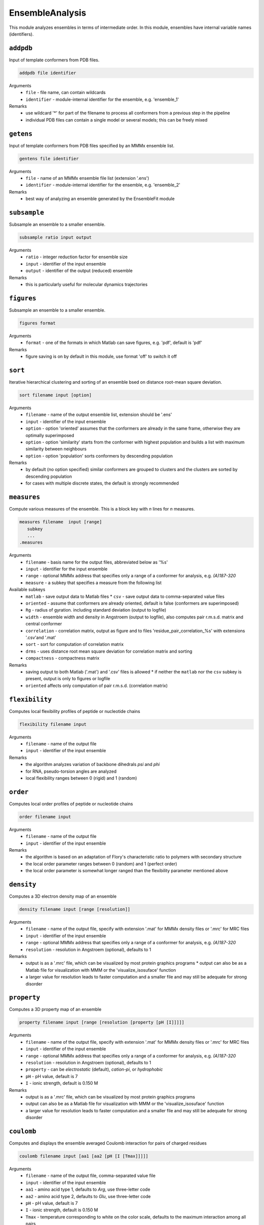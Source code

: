 .. _ensemble_analysis:

EnsembleAnalysis
==========================

This module analyzes ensembles in terms of intermediate order. In this module, ensembles have internal variable names (identifiers).

``addpdb``
---------------------------------

Input of template conformers from PDB files. 

.. code-block:: matlab

    addpdb file identifier

Arguments
    *   ``file`` - file name, can contain wildcards
    *   ``identifier`` - module-internal identifier for the ensemble, e.g. 'ensemble_1'
Remarks
    *   use wildcard '*' for part of the filename to process all conformers from a previous step in the pipeline 
    *   individual PDB files can contain a single model or several models; this can be freely mixed
	
``getens``
---------------------------------

Input of template conformers from PDB files specified by an MMMx ensemble list. 

.. code-block:: matlab

    gentens file identifier

Arguments
    *   ``file`` - name of an MMMx ensemble file list (extension '.ens')
    *   ``identifier`` - module-internal identifier for the ensemble, e.g. 'ensemble_2'
Remarks
    *   best way of analyzing an ensemble generated by the EnsembleFit module 

``subsample``
---------------------------------

Subsample an ensemble to a smaller ensemble. 

.. code-block:: matlab

    subsample ratio input output

Arguments
    *   ``ratio`` - integer reduction factor for ensemble size
    *   ``input`` - identifier of the input ensemble
    *   ``output`` - identifier of the output (reduced) ensemble
Remarks
    *   this is particularly useful for molecular dynamics trajectories

``figures``
---------------------------------

Subsample an ensemble to a smaller ensemble. 

.. code-block:: matlab

    figures format

Arguments
    *   ``format`` - one of the formats in which Matlab can save figures, e.g. 'pdf', default is 'pdf'
Remarks
    *   figure saving is on by default in this module, use format 'off' to switch it off


``sort``
---------------------------------

Iterative hierarchical clustering and sorting of an ensemble bsed on distance root-mean square deviation. 

.. code-block:: matlab

    sort filename input [option]

Arguments
    *   ``filename`` - name of the output ensemble list, extension should be '.ens'
    *   ``input`` - identifier of the input ensemble
    *   ``option`` - option 'oriented' assumes that the conformers are already in the same frame, otherwise they are optimally superimposed
    *   ``option`` - option 'similarity' starts from the conformer with highest population and builds a list with maximum similarity between neighbours
    *   ``option`` - option 'population' sorts conformers by descending population
Remarks
    *   by default (no option specified) similar conformers are grouped to clusters and the clusters are sorted by descending population
    *   for cases with multiple discrete states, the default is strongly recommended

``measures``
---------------------------------

Compute various measures of the ensemble. This is a block key with `n` lines for `n` measures. 

.. code-block:: matlab

    measures filename  input [range]
       subkey
       ...
    .measures

Arguments
    *   ``filename`` - basis name for the output files, abbreviated below as '%s'
    *   ``input`` - identifier for the input ensemble
    *   ``range`` - optional MMMx address that specifies only a range of a conformer for analysis, e.g. `(A)187-320`
    *   ``measure`` - a subkey that specifies a measure from the following list
Available subkeys
    *   ``matlab`` - save output data to Matlab files
	*   ``csv`` - save output data to comma-separated value files
    *   ``oriented`` - assume that conformers are already oriented, default is false (conformers are superimposed)
    *   ``Rg`` - radius of gyration. including standard deviation (output to logfile)
    *   ``width`` - ensemble width and density in Angstroem (output to logfile), also computes pair r.m.s.d. matrix and central conformer
    *   ``correlation`` - correlation matrix, output as figure and to files 'residue\_pair\_correlation_%s' with extensions '.csv'and '.mat'
    *   ``sort`` - sort for computation of correlation matrix
    *   ``drms`` - uses distance root mean square deviation for correlation matrix and sorting
    *   ``compactness`` - compactness matrix    
Remarks
    *   saving output to both Matlab ('.mat') and '.csv' files is allowed 
	*   if neither the ``matlab`` nor the ``csv`` subkey is present, output is only to figures or logfile
    *   ``oriented`` affects only computation of pair r.m.s.d. (correlation matrix) 
	
``flexibility``
---------------------------------

Computes local flexibility profiles of peptide or nucleotide chains 

.. code-block:: matlab

    flexibility filename input

Arguments
    *   ``filename`` - name of the output file
    *   ``input`` - identifier of the input ensemble
Remarks
    *   the algorithm analyzes variation of backbone dihedrals `\psi` and `\phi`
    *   for RNA, pseudo-torsion angles are analyzed
    *   local flexibility ranges between 0 (rigid) and 1 (random)

``order``
---------------------------------

Computes local order profiles of peptide or nucleotide chains 

.. code-block:: matlab

    order filename input

Arguments
    *   ``filename`` - name of the output file
    *   ``input`` - identifier of the input ensemble
Remarks
    *   the algorithm is based on an adaptation of Flory's  characteristic ratio to polymers with secondary structure
    *   the local order parameter ranges between 0 (random) and 1 (perfect order)
    *   the local order parameter is somewhat longer ranged than the flexibility parameter mentioned above

``density``
---------------------------------

Computes a 3D electron density map of an ensemble 

.. code-block:: matlab

    density filename input [range [resolution]]

Arguments
    *   ``filename`` - name of the output file, specify with extension '.mat' for MMMx density files or '.mrc' for MRC files
    *   ``input`` - identifier of the input ensemble
    *   ``range`` - optional MMMx address that specifies only a range of a conformer for analysis, e.g. `(A)187-320`
    *   ``resolution`` - resolution in Angstroem (optional), defaults to 1
Remarks
    *   output is as a '.mrc' file, which can be visualized by most protein graphics programs
	*   output can also be as a Matlab file for visualization with MMM or the 'visualize_isosuface' function
    *   a larger value for resolution leads to faster computation and a smaller file and may still be adequate for strong disorder
		
``property``
---------------------------------

Computes a 3D property map of an ensemble 

.. code-block:: matlab

    property filename input [range [resolution [property [pH [I]]]]]

Arguments
    *   ``filename`` - name of the output file, specify with extension '.mat' for MMMx density files or '.mrc' for MRC files
    *   ``input`` - identifier of the input ensemble
    *   ``range`` - optional MMMx address that specifies only a range of a conformer for analysis, e.g. `(A)187-320`
    *   ``resolution`` - resolution in Angstroem (optional), defaults to 1
    *   ``property`` - can be `electrostatic` (default), `cation-pi`, or `hydrophobic`
    *   ``pH`` - pH value, default is 7
    *   ``I`` - ionic strength, default is 0.150 M 
Remarks
    *   output is as a '.mrc' file, which can be visualized by most protein graphics programs
    *   output can also be as a Matlab file for visualization with MMM or the 'visualize_isosuface' function
    *   a larger value for resolution leads to faster computation and a smaller file and may still be adequate for strong disorder

``coulomb``
---------------------------------

Computes and displays the ensemble averaged Coulomb interaction for pairs of charged residues 

.. code-block:: matlab

    coulomb filename input [aa1 [aa2 [pH [I [Tmax]]]]]

Arguments
    *   ``filename`` - name of the output file, comma-separated value file
    *   ``input`` - identifier of the input ensemble
    *   ``aa1`` - amino acid type 1, defaults to `Arg`, use three-letter code
    *   ``aa2`` - amino acid type 2, defaults to `Glu`, use three-letter code
    *   ``pH`` - pH value, default is 7
    *   ``I`` - ionic strength, default is 0.150 M 
    *   ``Tmax`` - temperature corresponding to white on the color scale, defaults to the maximum interaction among all pairs
Remarks
    *   output is as a '.csv' file, with the residue numbers in the first and second column and the Coulomb interaction in the third column
    *   in addition, a figure is output with a `hot` colormap, where black is no interaction and white the maximum interaction
    *   the interaction is scaled by the Boltzmann constant, so that it corresponds to the temeparture where it matches thermal energy
    *   specify parameter `Tmax` if you want to compare different residue pairs for the same ensemble
    *   a salt bridge at 0.150 M ionic strength is in the range of 350-400 K

``asphericity``
---------------------------------

Computes the ensemble averaged asphericity and plots asphericity versus radius of gyration for all conformers 

.. code-block:: matlab

    asphericity input [address]

Arguments
    *   ``input`` - identifier of the input ensemble
    *   ``address`` - chain address or chain and residue ranges, e.g. `(A)4-270`, defaults to `(A)`
Remarks
    *   output is a figure with Rg on the x axis and asphericity on the y axis
    *   each conformer corresponds to one point marker, with MarkerSize corresponding to population
	
``superimpose``
---------------------------------

Superposition of conformers in an ensemble 

.. code-block:: matlab

    superimpose output input [range [template [template_range [mode]]]]

Arguments
    *   ``output`` - name of the output file, extension '.pdb' is appended, if none
    *   ``input`` - identifier of the input ensemble
    *   ``range`` - optional MMMx address that specifies only a range of a conformer for analysis, e.g. `(A)187-320`
    *   ``template`` - template ensemble or structure (optional)
    *   ``template_range`` - optional MMMx address that specifies a template range of a conformer, e.g. `(B)187-320`
    *   ``mode`` - optional string mode can be 'central' to request superposition onto the central conformer
Remarks
    *   by default, superposition is to the first conformer of the input ensemble if no range is provided
    *   if a template and central are specified, superposition is to central conformer of a superensemble consisting of input and template
    *   the range argument '(*)' selects the complete structure
	
``save``
---------------------------------

Save ensemble to a single PDB file  

.. code-block:: matlab

    save output ensemble_id

Arguments
    *   ``output`` - name of the output file, extension '.pdb' is appended, if none
    *   ``ensemble_id`` - identifier of the ensemble to be save
Remarks
    *   populations are stored in a REMARK 400 field
  
``compare``
---------------------------------

Comparison of two ensembles 

.. code-block:: matlab

    compare ensemble_1 ensemble_2 [range [mode]]

Arguments
    *   ``ensemble_1`` - identifier of the first ensemble
    *   ``ensemble_2`` - identifier of the second ensemble
    *   ``range`` - optional MMMx address that specifies only a range of a conformer for comparison, e.g. `(A)187-320`
    *   ``mode`` - optional string mode can be 'resolved' to request residue-wise comparison
Remarks
    *   the algorithm computes overlap of pseudo-electron densities between ensembles
    *   the range argument '(*)' selects the complete structure
    *   the two ensembles may have different numbers of conformers
    *   residue-wise comparison of large ensembles can take very long
  	